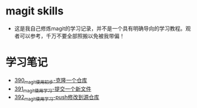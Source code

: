 * magit skills
- 这是我自己修炼magit的学习记录，并不是一个具有明确导向的学习教程。观者可以参考，千万不要全部照搬以免被我带偏！

* 学习笔记
- [[https://greyzhang.blog.csdn.net/article/details/108631050][390_magit使用初步-克隆一个仓库]]
- [[https://greyzhang.blog.csdn.net/article/details/108631163][391_magit使用学习-提交一个新文件]]
- [[https://greyzhang.blog.csdn.net/article/details/108631237][392_magit使用学习-push修改到源仓库]]

